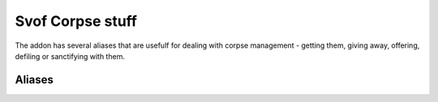 Svof Corpse stuff
======================================
The addon has several aliases that are usefulf for dealing with corpse management - getting them, giving away, offering, defiling or sanctifying with them.


Aliases
^^^^^^^^^^
.. glossary::

  voffer
  	Offers everything. Made before 'offer corpses' existed, this now simply uses that command.

  vget
  	Retrieves all corpses from the ground.

  vgive *person*
  	Gives all corpses away to a person.
    
  vput *thing*
    Puts all the corpses into whatever you specify.

  vdefile
  	Defiles with corpses. Use *undoall* to stop defiling.

  vsanctify
  	Sanctifies with corpses. Use *undoall* to stop sanctifying.

  undoall
    Cancels vdefile/vsanctify.

  vkill
  	Just kidding, it doesn't exist.
